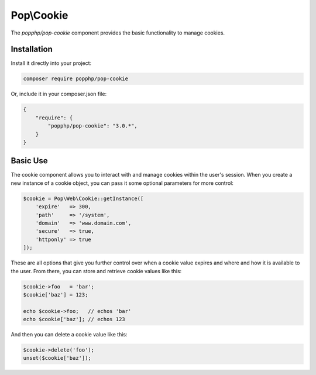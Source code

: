 Pop\\Cookie
===========

The `popphp/pop-cookie` component provides the basic functionality to manage cookies.

Installation
------------

Install it directly into your project:

.. code-block:: bash

    composer require popphp/pop-cookie

Or, include it in your composer.json file:

.. code-block:: json

    {
        "require": {
            "popphp/pop-cookie": "3.0.*",
        }
    }

Basic Use
---------

The cookie component allows you to interact with and manage cookies within the user's session. When you
create a new instance of a cookie object, you can pass it some optional parameters for more control:

.. code-block:: php

    $cookie = Pop\Web\Cookie::getInstance([
        'expire'   => 300,
        'path'     => '/system',
        'domain'   => 'www.domain.com',
        'secure'   => true,
        'httponly' => true
    ]);

These are all options that give you further control over when a cookie value expires and where and how it
is available to the user. From there, you can store and retrieve cookie values like this:

.. code-block:: php

    $cookie->foo   = 'bar';
    $cookie['baz'] = 123;

    echo $cookie->foo;   // echos 'bar'
    echo $cookie['baz']; // echos 123

And then you can delete a cookie value like this:

.. code-block:: php

    $cookie->delete('foo');
    unset($cookie['baz']);
